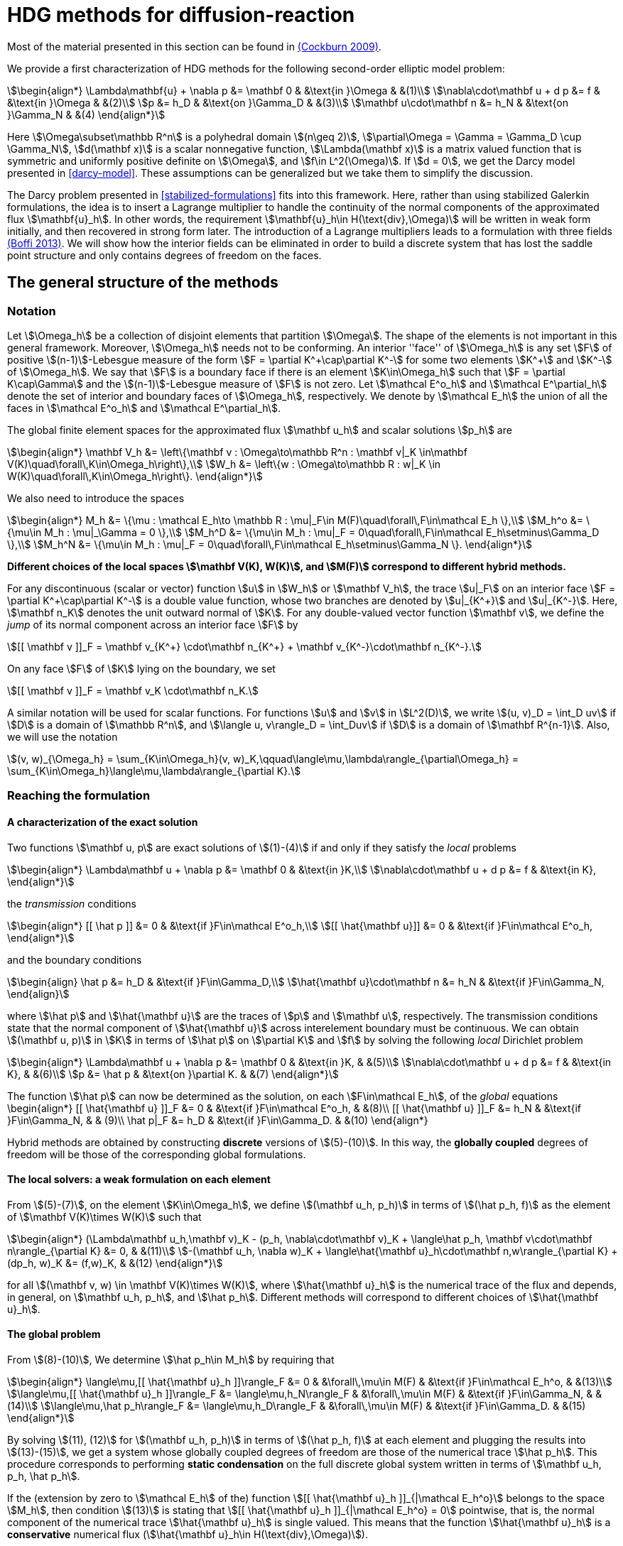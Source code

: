 = HDG methods for diffusion-reaction

Most of the material presented in this section can be found in link:{biblio}#cockburn2009}[(Cockburn 2009)].

We provide a first characterization of HDG methods for the following second-order elliptic model problem:

[stem]
++++
\begin{align*}
\Lambda\mathbf{u} + \nabla p &= \mathbf 0 & &\text{in }\Omega & &(1)\\
\nabla\cdot\mathbf u + d p &= f & &\text{in }\Omega & &(2)\\
p &= h_D & &\text{on }\Gamma_D & &(3)\\
\mathbf u\cdot\mathbf n &= h_N & &\text{on }\Gamma_N & &(4)
\end{align*}
++++

Here stem:[\Omega\subset\mathbb R^n] is a polyhedral domain stem:[(n\geq 2)], stem:[\partial\Omega = \Gamma = \Gamma_D \cup \Gamma_N], stem:[d(\mathbf x)] is a scalar nonnegative function, stem:[\Lambda(\mathbf x)] is a matrix valued function that is symmetric and uniformly positive definite on stem:[\Omega], and stem:[f\in L^2(\Omega)]. If stem:[d = 0], we get the Darcy model presented in <<darcy-model>>. These assumptions can be generalized but we take them to simplify the discussion.

The Darcy problem presented in <<stabilized-formulations>> fits into this framework. Here, rather than using stabilized Galerkin formulations, the idea is to insert a Lagrange multiplier to handle the continuity of the normal components of the approximated flux stem:[\mathbf{u}_h]. In other words, the requirement stem:[\mathbf{u}_h\in H(\text{div},\Omega)] will be written in weak form initially, and then recovered in strong form later.
The introduction of a Lagrange multipliers leads to a formulation with three fields link:{biblio}#boffi2013}[(Boffi 2013)]. We will show how the interior fields can be eliminated in order to build a discrete system that has lost the saddle point structure and only contains degrees of freedom on the faces.

== The general structure of the methods

=== Notation

Let stem:[\Omega_h] be a collection of disjoint elements that partition stem:[\Omega]. The shape of the elements is not important in this general framework. Moreover, stem:[\Omega_h] needs not to be conforming. An interior ''face'' of stem:[\Omega_h] is any set stem:[F] of positive stem:[(n-1)]-Lebesgue measure of the form stem:[F = \partial K^\+\cap\partial K^-] for some two elements stem:[K^+] and stem:[K^-] of stem:[\Omega_h]. We say that stem:[F] is a boundary face if there is an element stem:[K\in\Omega_h] such that stem:[F = \partial K\cap\Gamma] and the stem:[(n-1)]-Lebesgue measure of stem:[F] is not zero. Let stem:[\mathcal E^o_h] and stem:[\mathcal E^\partial_h] denote the set of interior and boundary faces of stem:[\Omega_h], respectively. We denote by stem:[\mathcal E_h] the union of all the faces in stem:[\mathcal E^o_h] and stem:[\mathcal E^\partial_h].

The global finite element spaces for the approximated flux stem:[\mathbf u_h] and scalar solutions stem:[p_h] are

[stem]
++++
\begin{align*}
\mathbf V_h &= \left\{\mathbf v : \Omega\to\mathbb R^n : \mathbf v|_K \in\mathbf V(K)\quad\forall\,K\in\Omega_h\right\},\\
W_h &= \left\{w : \Omega\to\mathbb R : w|_K \in W(K)\quad\forall\,K\in\Omega_h\right\}.
\end{align*}
++++

We also need to introduce the spaces
[stem]
++++
\begin{align*}
M_h &= \{\mu : \mathcal E_h\to \mathbb R : \mu|_F\in M(F)\quad\forall\,F\in\mathcal E_h \},\\
M_h^o &= \{\mu\in M_h : \mu|_\Gamma = 0 \},\\
M_h^D &= \{\mu\in M_h : \mu|_F = 0\quad\forall\,F\in\mathcal E_h\setminus\Gamma_D \},\\
M_h^N &= \{\mu\in M_h : \mu|_F = 0\quad\forall\,F\in\mathcal E_h\setminus\Gamma_N \}.
\end{align*}
++++

*Different choices of the local spaces stem:[\mathbf V(K), W(K)], and stem:[M(F)] correspond to different hybrid methods.*

For any discontinuous (scalar or vector) function stem:[u] in stem:[W_h] or stem:[\mathbf V_h], the trace stem:[u|_F] on an interior face stem:[F = \partial K^\+\cap\partial K^-] is a double value function, whose two branches are denoted by stem:[u|_{K^+}] and stem:[u|_{K^-}]. Here, stem:[\mathbf n_K] denotes the unit outward normal of stem:[K]. For any double-valued vector function stem:[\mathbf v], we define the _jump_ of its normal component across an interior face stem:[F] by

[stem]
++++
[[ \mathbf v ]]_F = \mathbf v_{K^+} \cdot\mathbf n_{K^+} + \mathbf v_{K^-}\cdot\mathbf n_{K^-}.
++++
On any face stem:[F] of stem:[K] lying on the boundary, we set
[stem]
++++
[[ \mathbf v ]]_F = \mathbf v_K \cdot\mathbf n_K.
++++
A similar notation will be used for scalar functions. For functions stem:[u] and stem:[v] in stem:[L^2(D)], we write stem:[(u, v)_D = \int_D uv] if stem:[D] is a domain of stem:[\mathbb R^n], and stem:[\langle u, v\rangle_D = \int_Duv] if stem:[D] is a domain of stem:[\mathbf R^{n-1}]. Also, we will use the notation
[stem]
++++
(v, w)_{\Omega_h} = \sum_{K\in\Omega_h}(v, w)_K,\qquad\langle\mu,\lambda\rangle_{\partial\Omega_h} = \sum_{K\in\Omega_h}\langle\mu,\lambda\rangle_{\partial K}.
++++


=== Reaching the formulation
==== A characterization of the exact solution
Two functions stem:[\mathbf u, p] are exact solutions of stem:[(1)-(4)] if and only if they satisfy the _local_ problems
[stem]
++++
\begin{align*}
\Lambda\mathbf u + \nabla p &= \mathbf 0 & &\text{in }K,\\
\nabla\cdot\mathbf u + d p &= f & &\text{in K},
\end{align*}
++++
the _transmission_ conditions
[stem]
++++
\begin{align*}
[[ \hat p ]] &= 0 & &\text{if }F\in\mathcal E^o_h,\\
[[ \hat{\mathbf u}]] &= 0 & &\text{if }F\in\mathcal E^o_h,
\end{align*}
++++
and the boundary conditions
[stem]
++++
\begin{align}
\hat p &= h_D & &\text{if }F\in\Gamma_D,\\
\hat{\mathbf u}\cdot\mathbf n &= h_N & &\text{if }F\in\Gamma_N,
\end{align}
++++
where stem:[\hat p] and stem:[\hat{\mathbf u}] are the traces of stem:[p] and stem:[\mathbf u], respectively. The transmission conditions state that the normal component of stem:[\hat{\mathbf u}] across interelement boundary must be continuous. We can obtain stem:[(\mathbf u, p)] in stem:[K] in terms of stem:[\hat p] on stem:[\partial K] and stem:[f] by solving the following _local_ Dirichlet problem
[stem]
++++
\begin{align*}
\Lambda\mathbf u + \nabla p &= \mathbf 0 & &\text{in }K, & &(5)\\
\nabla\cdot\mathbf u + d p &= f & &\text{in K}, & &(6)\\
p &= \hat p & &\text{on }\partial K. & &(7)
\end{align*}
++++
The function stem:[\hat p] can now be determined as the solution, on each stem:[F\in\mathcal E_h], of the _global_ equations
$$
\begin{align*}
[[ \hat{\mathbf u} ]]_F &= 0 & &\text{if }F\in\mathcal E^o_h, & &(8)\\
[[ \hat{\mathbf u} ]]_F &= h_N & &\text{if }F\in\Gamma_N, & & (9)\\
\hat p|_F &= h_D & &\text{if }F\in\Gamma_D. & &(10)
\end{align*}
$$

Hybrid methods are obtained by constructing *discrete* versions of stem:[(5)-(10)]. In this way, the *globally coupled* degrees of freedom will be those of the corresponding global formulations.


==== The local solvers: a weak formulation on each element
From stem:[(5)-(7)], on the element stem:[K\in\Omega_h], we define stem:[(\mathbf u_h, p_h)] in terms of stem:[(\hat p_h, f)] as the element of stem:[\mathbf V(K)\times W(K)] such that
[stem]
++++
\begin{align*}
(\Lambda\mathbf u_h,\mathbf v)_K - (p_h, \nabla\cdot\mathbf v)_K + \langle\hat p_h, \mathbf v\cdot\mathbf n\rangle_{\partial K} &= 0, & &(11)\\
-(\mathbf u_h, \nabla w)_K + \langle\hat{\mathbf u}_h\cdot\mathbf n,w\rangle_{\partial K} + (dp_h, w)_K &= (f,w)_K, & &(12)
\end{align*}
++++
for all stem:[(\mathbf v, w) \in \mathbf V(K)\times W(K)], where stem:[\hat{\mathbf u}_h] is the numerical trace of the flux and depends, in general, on stem:[\mathbf u_h, p_h], and stem:[\hat p_h]. Different methods will correspond to different choices of stem:[\hat{\mathbf u}_h].

==== The global problem
From stem:[(8)-(10)], We determine stem:[\hat p_h\in M_h] by requiring that
[stem]
++++
\begin{align*}
\langle\mu,[[ \hat{\mathbf u}_h ]]\rangle_F &= 0 & &\forall\,\mu\in M(F) & &\text{if }F\in\mathcal E_h^o, & &(13)\\
\langle\mu,[[ \hat{\mathbf u}_h ]]\rangle_F &= \langle\mu,h_N\rangle_F & &\forall\,\mu\in M(F) & &\text{if }F\in\Gamma_N, & &(14)\\
\langle\mu,\hat p_h\rangle_F &= \langle\mu,h_D\rangle_F & &\forall\,\mu\in M(F) & &\text{if }F\in\Gamma_D. & &(15)
\end{align*}
++++
By solving stem:[(11), (12)] for stem:[(\mathbf u_h, p_h)] in terms of stem:[(\hat p_h, f)] at each element and plugging the results into stem:[(13)-(15)], we get a system whose globally coupled degrees of freedom are those of the numerical trace stem:[\hat p_h]. This procedure corresponds to performing *static condensation* on the full discrete global system written in terms of stem:[\mathbf u_h, p_h, \hat p_h].

If the (extension by zero to stem:[\mathcal E_h] of the) function stem:[[[ \hat{\mathbf u}_h \]\]_{|\mathcal E_h^o}] belongs to the space stem:[M_h], then condition stem:[(13)] is stating that stem:[[[ \hat{\mathbf u}_h \]\]_{|\mathcal E_h^o} = 0] pointwise, that is, the normal component of the numerical trace stem:[\hat{\mathbf u}_h] is single valued. This means that the function stem:[\hat{\mathbf u}_h] is a *conservative* numerical flux (stem:[\hat{\mathbf u}_h\in H(\text{div},\Omega)]).

==== Summary
The approximate solution stem:[(\mathbf u_h, p_h, \hat p_h)] is the element of the space stem:[\mathbf V_h\times W_h\times M_h] satisfying the equations
[stem]
++++
\begin{align*}
(\Lambda\mathbf u_h,\mathbf v)_{\Omega_h} - (p_h, \nabla\cdot\mathbf v)_{\Omega_h} + \langle\hat p_h, \mathbf v\cdot\mathbf n\rangle_{\partial\Omega_h} &= 0 & &\forall\mathbf v\in \mathbf V_h, & &(16)\\
-(\mathbf u_h, \nabla w)_{\Omega_h} + \langle\hat{\mathbf u}_h\cdot\mathbf n,w\rangle_{\partial\Omega_h}  + (d p_h, w)_{\Omega_h} &= (f,w)_{\Omega_h} & &\forall w\in W_h, & &(17)\\
\langle\mu,\hat{\mathbf u}_h\cdot\mathbf n\rangle_{\partial\Omega_h\setminus\Gamma} &= 0 & &\forall \mu\in M^o_h, & &(18)\\
\langle\mu,\hat{\mathbf u}_h\cdot\mathbf n\rangle_{\Gamma_N} &= \langle\mu,h_N\rangle_{\Gamma_N} & &\forall\mu\in M^N_h, & &(19)\\
\langle\mu,\hat p_h\rangle_{\Gamma_D} &= \langle\mu,h_D\rangle_{\Gamma_D} & &\forall\mu\in M^D_h, & &(20)
\end{align*}
++++
where the local spaces stem:[\mathbf V(K), W(K), M(F)], as well as the numerical trace stem:[\hat{\mathbf q}_h], need to be specified.




== Examples of hybridizable methods
In this section we give som examples of methods fitting the general structure described in the previous section. The first three methods use the *same* local solver in all the elements stem:[K] of the mesh stem:[\Omega_h] and assume that stem:[\Omega_h] is a *conforming simplicial mesh*. The fourth example is a class of methods employing *different* local solvers in different parts of the domain, which can easily deal with *nonconforming* meshes. To define each method, we have only to specify:

- the numerical trace of the flux stem:[\hat{\mathbf u}_h];
- the local spaces stem:[\mathbf V(K), W(K)];
- the space of approximate traces stem:[M_h].


=== The RT-H method
This method is obtained by using the Raviart-Thomas method to define the local solvers. The three ingredients of the RT-H method are:

. stem:[\hat{\mathbf u}_h = \mathbf u_h] on stem:[\partial K], for each stem:[K\in\Omega_h].
. stem:[\mathbf V(K) = [P_k(K)\]^n + \mathbf x P_k(K),\quad W(K) = P_k(K),\quad k\geq 0].
. stem:[M_h = \{\mu\in L^2(\mathcal E_h) : \mu|_F\in P_k(F)\quad\forall\,F\in\mathcal E_h\}].

The accuracy of the RT-H method is summarized in section <<accuracy>>. Note that, because stem:[[[ \hat{\mathbf u}_h \]\]] and test functions stem:[\mu] belong to the same space link:{biblio}#sayas-voyage}[(Sayas 2013)], conservativity condition stem:[(13)] forces
[stem]
++++
[[ \hat{\mathbf u}_h]] = 0\quad\text{on }\mathcal E_h^o,
++++
so the normal component of the numerical trace stem:[\hat{\mathbf u}_h] is single-valued, and stem:[\mathbf u_h\in H(\text{div},\Omega)].


=== The BDM-H method
This method is obtained by using the Brezzi-Douglas-Marini method to define the local solvers. The three ingredients of the BDM-H method are:

. stem:[\hat{\mathbf u}_h = \mathbf u_h] on stem:[\partial K], for each stem:[K\in\Omega_h].
. stem:[\mathbf V(K) = [P_k(K)\]^n,\quad W(K) = P_{k-1}(K),\quad k\geq 1].
. Same stem:[M_h] of the RT-H method.

Everything said about the RT-H method in the previous subsection applies to the BDM-H method.


=== The HDG method
The spaces of RT-H and BDM-H can be balanced to have equal polynomial degree. Stability is restored using a discrete stabilization (not penalization) function. The resulting method is known as the Hybridizable Discontinuous Galerkin (HDG) method. The HDG method is obtained by using the local DG method to define the local solvers. The three ingredients of the HDG method are:

. For each stem:[K\in\Omega_h]: stem:[\hat{\mathbf u}_h = \mathbf u_h + \tau_K(p_h - \hat p_h)\mathbf n\quad\text{on }\partial K,] +
where stem:[\tau_K] is a *nonnegative* function that can vary on stem:[\partial K], and stem:[\tau_K > 0] on at least one face of stem:[\partial K].
. stem:[\mathbf V(K) = [P_k(K)\]^n,\quad W(K) = P_k(K),\quad k\geq 0].
. Same stem:[M_h] of the RT-H method.

The function stem:[\tau] can be double valued on stem:[\mathcal E_h^o], with two branches stem:[\tau^-=\tau_{K^-}] and stem:[\tau^\+=\tau_{K^+}] defined on the face stem:[F] shared by the finite elements stem:[K^+] and stem:[K^-]. Note that the numerical trace of the flux stem:[\hat{\mathbf u}_h] (but not the flux itself, as stem:[\tau_K\ne 0]) is conservative. The accuracy of the HDG method is summarized in section <<accuracy>>.

==== Enhanced accuracy by postprocessing
The approximate solution and flux of the HDG method can be *locally* postprocessed to enhance their accuracy link:{biblio}#cockburnGS2010}[(Cockburn 2010)].

- *Postprocessing of the scalar variable*: +
if we look for stem:[p_h^*:\Omega\to\mathbb R] such that stem:[p_h^*|_K\in P_{k+1}(K)] and for all stem:[K\in\Omega_h]
[stem]
++++
\begin{align}
(\nabla p_h^*, \nabla w)_K &= -(\Lambda\mathbf u_h, \nabla w)_K & &\forall\,w\in P_{k+1}(K),\\
(p^*_h, 1)_K &= (p_h, 1)_K, & &
\end{align}
++++
then it can be shown that this local postprocessed approximation has one additional order of convergence.

- *Postprocessing of the flux*: +
we can obtain a postprocessed flux stem:[\mathbf u_h^*] with better conservation properties. Although stem:[\mathbf u_h^*] converges at the same order as stem:[\mathbf u_h], it is in stem:[H(\text{div},\Omega)] and its divergence converges at one higher order than stem:[\mathbf u_h]. On each stem:[K\in\Omega_h], we take stem:[\mathbf u_h^* :=\mathbf u_h + \boldsymbol\eta_h] where stem:[\boldsymbol\eta_h] is the only element of stem:[[P_k(K)\]^n + \mathbf x P_k(K)] satisfying
[stem]
++++
\begin{align}
(\boldsymbol\eta_h,\mathbf v)_K &= 0 & &\forall\,\mathbf v\in[P_{k-1}(K)]^n,\\
\langle\boldsymbol\eta_h\cdot\mathbf n, \mu\rangle_F &= \langle(\hat{\mathbf u}_h-\mathbf u_h)\cdot\mathbf n,\mu\rangle_F & &\forall\,\mu\in P_k(F),\quad\forall\,F\in\partial K.
\end{align}
++++


=== Hybridization in matrix form
This section is mainly based on link:{biblio}#sayas-matlab}[(Fu 2013)]. As stated before, the goal of hybridization is the reduction (or static condensation) of the system stem:[(16)-(20)] to a linear system where only stem:[\hat p_h] shows up. The remaining two variables stem:[\mathbf u_h] and stem:[p_h] will be reconstructed after solving for stem:[\hat p_h], in an element-by-element fashion, easy to realize due to the fact that equations stem:[(16)] and stem:[(17)] are local or, in other words, the spaces stem:[\mathbf V_h] and stem:[W_h] are completely *discontinous*. In this section we will show how to perform static condensation on the linear system obtained by using the HDG method. This procedure can be easily adapted to other hybrid methods. Let us recall that the HDG method looks for an approximate solution stem:[(\mathbf u_h, p_h, \hat p_h)] in the space stem:[\mathbf V_h\times W_h\times M_h] satisfying the equations
[stem]
++++
\begin{align*}
&(\Lambda\mathbf u_h,\mathbf v)_{\Omega_h} & &- (p_h, \nabla\cdot\mathbf v)_{\Omega_h} & &+ \langle\hat p_h, \mathbf v\cdot\mathbf n\rangle_{\partial\Omega_h} & &= 0, & &(21)\\
&(\nabla\cdot\mathbf u_h, w)_{\Omega_h} & &+ \langle\tau p_h,w\rangle_{\partial\Omega_h}  + (d p_h, w)_{\Omega_h} & &- \langle\tau \hat p_h,w\rangle_{\partial\Omega_h} & &= (f,w)_{\Omega_h}, & &(22)\\
&\langle\mathbf u_h\cdot\mathbf n,\mu_1\rangle_{\partial\Omega_h\setminus\Gamma} & &+ \langle\tau p_h,\mu_1\rangle_{\partial\Omega_h\setminus\Gamma} & &- \langle\tau \hat p_h,\mu_1\rangle_{\partial\Omega_h\setminus\Gamma} & &= 0, & &(23)\\
&\langle\mathbf u_h\cdot\mathbf n,\mu_2\rangle_{\Gamma_N} & &+ \langle\tau p_h,\mu_2\rangle_{\Gamma_N} & &- \langle\tau \hat p_h,\mu_2\rangle_{\Gamma_N} & &= \langle h_N,\mu_2\rangle_{\Gamma_N}, & &(24)\\
& & & & &\langle\hat p_h,\mu_3\rangle_{\Gamma_D} & &= \langle h_D,\mu_3\rangle_{\Gamma_D}, & &(25)
\end{align*}
++++
for all stem:[(\mathbf v, w, \mu_1, \mu_2, \mu_3)\in\mathbf V_h\times W_h\times M_h^o\times M_h^N\times M_h^D].

==== Local solvers
Introduce the matrices related to the local bilinear forms
[stem]
++++
\begin{align}
A_{11}^K &\leftrightarrow (\Lambda\mathbf u_h,\mathbf v)_K, & &A_{12}^K\leftrightarrow- (p_h, \nabla\cdot\mathbf v)_K, & &A_{13}^K\leftrightarrow\langle\hat p_h, \mathbf v\cdot\mathbf n\rangle_{\partial K},\\
A_{21}^K &\leftrightarrow(\nabla\cdot\mathbf u_h, w)_K, & &A_{22}^K\leftrightarrow\langle\tau p_h,w\rangle_{\partial K}  + (d p_h, w)_K, & &A_{23}^K\leftrightarrow\langle\tau \hat p_h,w\rangle_{\partial K},\\
A_{31}^K &\leftrightarrow\langle\mathbf u_h\cdot\mathbf n, \mu\rangle_{\partial K}, & &A_{32}^K\leftrightarrow\langle\tau p_h,\mu\rangle_{\partial K}, & &A_{33}^K\leftrightarrow\langle\tau \hat p_h,\mu\rangle_{\partial K},\\
& & &A_f^K\leftrightarrow (f,w)_K
\end{align}
++++
If stem:[\hat p_h\in M_h] is known, equations stem:[(21), (22)] are uniquely solvable for stem:[\mathbf u_h, p_h]and can be solved element-by-element. Let us represent stem:[\mathbf u_h|_K, p_h|_K], and stem:[\hat p_h|_{\partial K}] with vectors stem:[\mathbf u_K, \mathbf p_K], and stem:[\mathbf p_{\partial K}], respectively. Also, let
[stem]
++++
\begin{align*}
A^K &=
\begin{bmatrix}
A_{11}^K & A_{12}^K\\
A_{21}^K & A_{22}^K\\
\end{bmatrix}, & B^K &=
\begin{bmatrix}
A_{13}^K\\
A_{23}^K
\end{bmatrix}, & F^K &=
\begin{bmatrix}
\mathbf 0\\
A_f^K
\end{bmatrix}.
\end{align*}
++++

Then, the *matrix representation of the local solutions* is
[stem]
++++
\begin{align}
&\begin{bmatrix}
\mathbf u_K\\
\mathbf p_K
\end{bmatrix} =
-(A^K)^{-1}B^K
\mathbf p_{\partial K} + (A^K)^{-1}F^K. & &(26)
\end{align}
++++
Let us define
[stem]
++++
C^K = \begin{bmatrix}
A_{31}^K & A_{32}^K
\end{bmatrix}.
++++

The flux prescribed by the HDG method
[stem]
++++
\mathbf u_h\cdot\mathbf n + \tau(p_h-\hat p_h)\colon\partial K\to\mathbb R
++++
creates a bilinear form
[stem]
++++
\mu\in M(\partial K)\to\langle\mathbf u_h\cdot\mathbf n + \tau (p_h-\hat p_h), \mu\rangle_{\partial K} = \langle\mathbf u_h\cdot\mathbf n + \tau p_h, \mu\rangle_{\partial K} - \langle \tau\hat p_h, \mu\rangle
++++
whose matrix representation is (using stem:[(26)])
[stem]
++++
\begin{split}
C^K\begin{bmatrix}
\mathbf u_K\\
\mathbf p_K
\end{bmatrix} - A_{33}^K\mathbf p_{\partial K} &= -C^K(A^K)^{-1}B^K
\mathbf p_{\partial K} + C^K(A^K)^{-1}F^K - A_{33}^K\mathbf p_{\partial K}\qquad(27)\\
&= D_f^K - D^K\mathbf p_{\partial K},
\end{split}
++++
with
[stem]
++++
\begin{align*}
D_f^K &=  C^K(A^K)^{-1}F^K, & D^K &= C^K(A^K)^{-1}B^K + A_{33}^K.
\end{align*}
++++

==== Boundary conditions and global solver
- *Dirichlet boundary conditions*. The discrete Dirichlet boundary conditions stem:[(25)] require finding the projection stem:[\mathbf{\hat p}_D] of the function stem:[h_D] on the space stem:[M_h|_{\Gamma_D}].
- *Neumann boundary conditions*. Neumann boundary conditions will appear in the right hand side of the global system.
- *Assemblying the global solver*. The local solvers produce matrices stem:[D^K] that need to be assembled to get a global matrix stem:[\mathbb H]. This matrix collects the fluxes stem:[(27)] from all the elements, with the result that opposing sign fluxes in internal faces (the normal vector points in different directions) are added. The matrices stem:[D^K_f] also have to be assembled to get a global vector stem:[\mathbf F]. At this point, the global system reads
[stem]
++++
\begin{equation*}
\mathbb H\,\mathbf{\hat p} = \mathbf F + \mathbf G_N,\qquad(28)
\end{equation*}
++++
where stem:[\mathbf G_N] is the vector containing the elements of stem:[\langle h_N, \mu\rangle_{\Gamma_N}, \mu\in M_h|_{\Gamma_N}] in the degrees of freedom corresponding to Neumann faces and zeros everywhere else. What is left is the elimination of Dirichlet degrees of freedom from stem:[(28)], namely, values of Dirichlet faces are taken from stem:[\mathbf{\hat p}_D] and sent to the right hand side of the system, and rows corresponding to Dirichlet degrees of freedom are ignored.

=== Orders of accuracy for RT-H, BDM-H, HDG
[[accuracy]]
The following table summarizes the effect of the local spaces and the stabilization parameter stem:[\tau] on the accuracy of the method on simplexes. We denote by stem:[\overline p_h|_K] the integral average of stem:[p_h] on stem:[K\in\Omega_h]. For the HDG method, the superconvergence of stem:[\overline p_h] is what allows to get a solution of enhanced accuracy by postprocessing.

|===
| Method | stem:[\tau] | stem:[\mathbf u_h] | stem:[p_h] | stem:[\overline p_h] | stem:[k]
| RT-H | stem:[0] | stem:[k+1] | stem:[k+1] | stem:[k+2] | stem:[\geq 0]
| BDM-H | stem:[0] | stem:[k+1] | stem:[k] | stem:[k+2] | stem:[\geq 2]
| HDG | stem:[O(h)] | stem:[k+1] | stem:[k] | stem:[k+2] | stem:[\geq 1]
| HDG | stem:[O(1)] | stem:[k+1] | stem:[k+1] | stem:[k+2] | stem:[\geq 1]
| HDG | stem:[O(1)] | stem:[1] | stem:[1] | stem:[1] | stem:[=0]
| HDG | stem:[O(1/h)] | stem:[k] | stem:[k+1] | stem:[k+1] | stem:[\geq 1]
|===


=== A class of hybridizable methods well suited for adaptivity
We introduce here a class of hybridizable methods able to use different local solvers in different elements and to easily handle nonconforming meshes. To define these methods, we need to specify the numerical fluxes, the local finite element spaces, and the space of approximate traces:

. For any simplex stem:[K\in\Omega_h], we take
[stem]
++++
\begin{equation*}
\hat{\mathbf u}_h = \mathbf u_h + \tau_K(p_h - \hat p_h)\mathbf n\quad\text{on }\partial K,
\end{equation*}
++++
the function stem:[\tau_K] is allowed to change on stem:[\partial K].
. The local space stem:[\mathbf V(K)\times W(K)] can be any of the following:

- stem:[([P_{k(K)}(K)\]^n + \mathbf x P_{k(K)}(K)) \times P_{k(K)}(K)], where stem:[k(K)\geq0] and stem:[\tau_K\geq 0] on stem:[\partial K],
- stem:[[P_{k(K)}(K)\]^n \times P_{k(K)-1}(K)], where stem:[k(K)\geq1] and stem:[\tau_K\geq 0] on stem:[\partial K],
- stem:[[P_{k(K)}(K)\]^n \times P_{k(K)}(K)], where stem:[k(K)\geq0] and stem:[\tau_K > 0] on at least one face stem:[F\in\partial K].
. The space of approximate traces is
[stem]
++++
\begin{equation*}
M_h := \{\mu\in L^2(\mathcal E_h):\mu|_F\in P_{k(F)}\quad\forall\,F\in\mathcal E_h\}.
\end{equation*}
++++

Here, if stem:[F = \partial K^\+\cap\partial K^-], we set stem:[k(F) := \max\{k(K^+), k(K^-)\}]. For each element stem:[K\in\Omega_h] and each face stem:[F\in\mathcal E_h] on stem:[\partial K], we take stem:[\tau_K|_F\in[0,\infty)]
and
[stem]
++++
\tau_K|_F\in(0,\infty)\quad\text{if }F\text{ is not a face of }K.\qquad(16)
++++
Choice stem:[(16)] allows to deal with the nonconformity of the mesh in a very natural way. Also, the choice stem:[\tau_K = \infty] could be allowed provided that the definition of the local solvers is modified as in link:{biblio}#cockburn2009}[(Cockburn 2009)].

The main features of this class of methods are:

- *Variable degree approximation spaces on conforming meshes*. The RT-H, BDM-H, and HDM methods considered above use a single local solver in each of the elements stem:[K] of the conforming triangulation stem:[\Omega_h]. A variable-degree version of each of these methods is a particular case of the clas of methods presented here.
- *Automatic coupling of different methods on conforming meshes*. The class presented here allows for the use of different local solvers in different elements stem:[K\in\Omega_h], which are then automatically coupled.
- *Mortaring capabilities (for nonconforming meshes)*. This class incorporate a _mortaring_ ability thanks to the form that the numerical trace of the flux on stem:[\partial K] takes on an interior face stem:[F\in\mathcal E_h^o], and thanks to the definition of the stabilization parameter. Let us give an example. If we have a conforming mesh, we can take the first choice of local spaces (2a) and set stem:[\tau = 0]. The resulting method is nothing but the RT-H method. We can easily modify this method to handle nonconforming meshes by simply taking stem:[\tau_K\in(0,\infty)] on every stem:[F\in\mathcal E_h^o] which is not a face of stem:[K], and otherwise, taking stem:[\tau_K 0].

For other possible methods, see link:{biblio}#cockburn2009}[(Cockburn 2009)].
